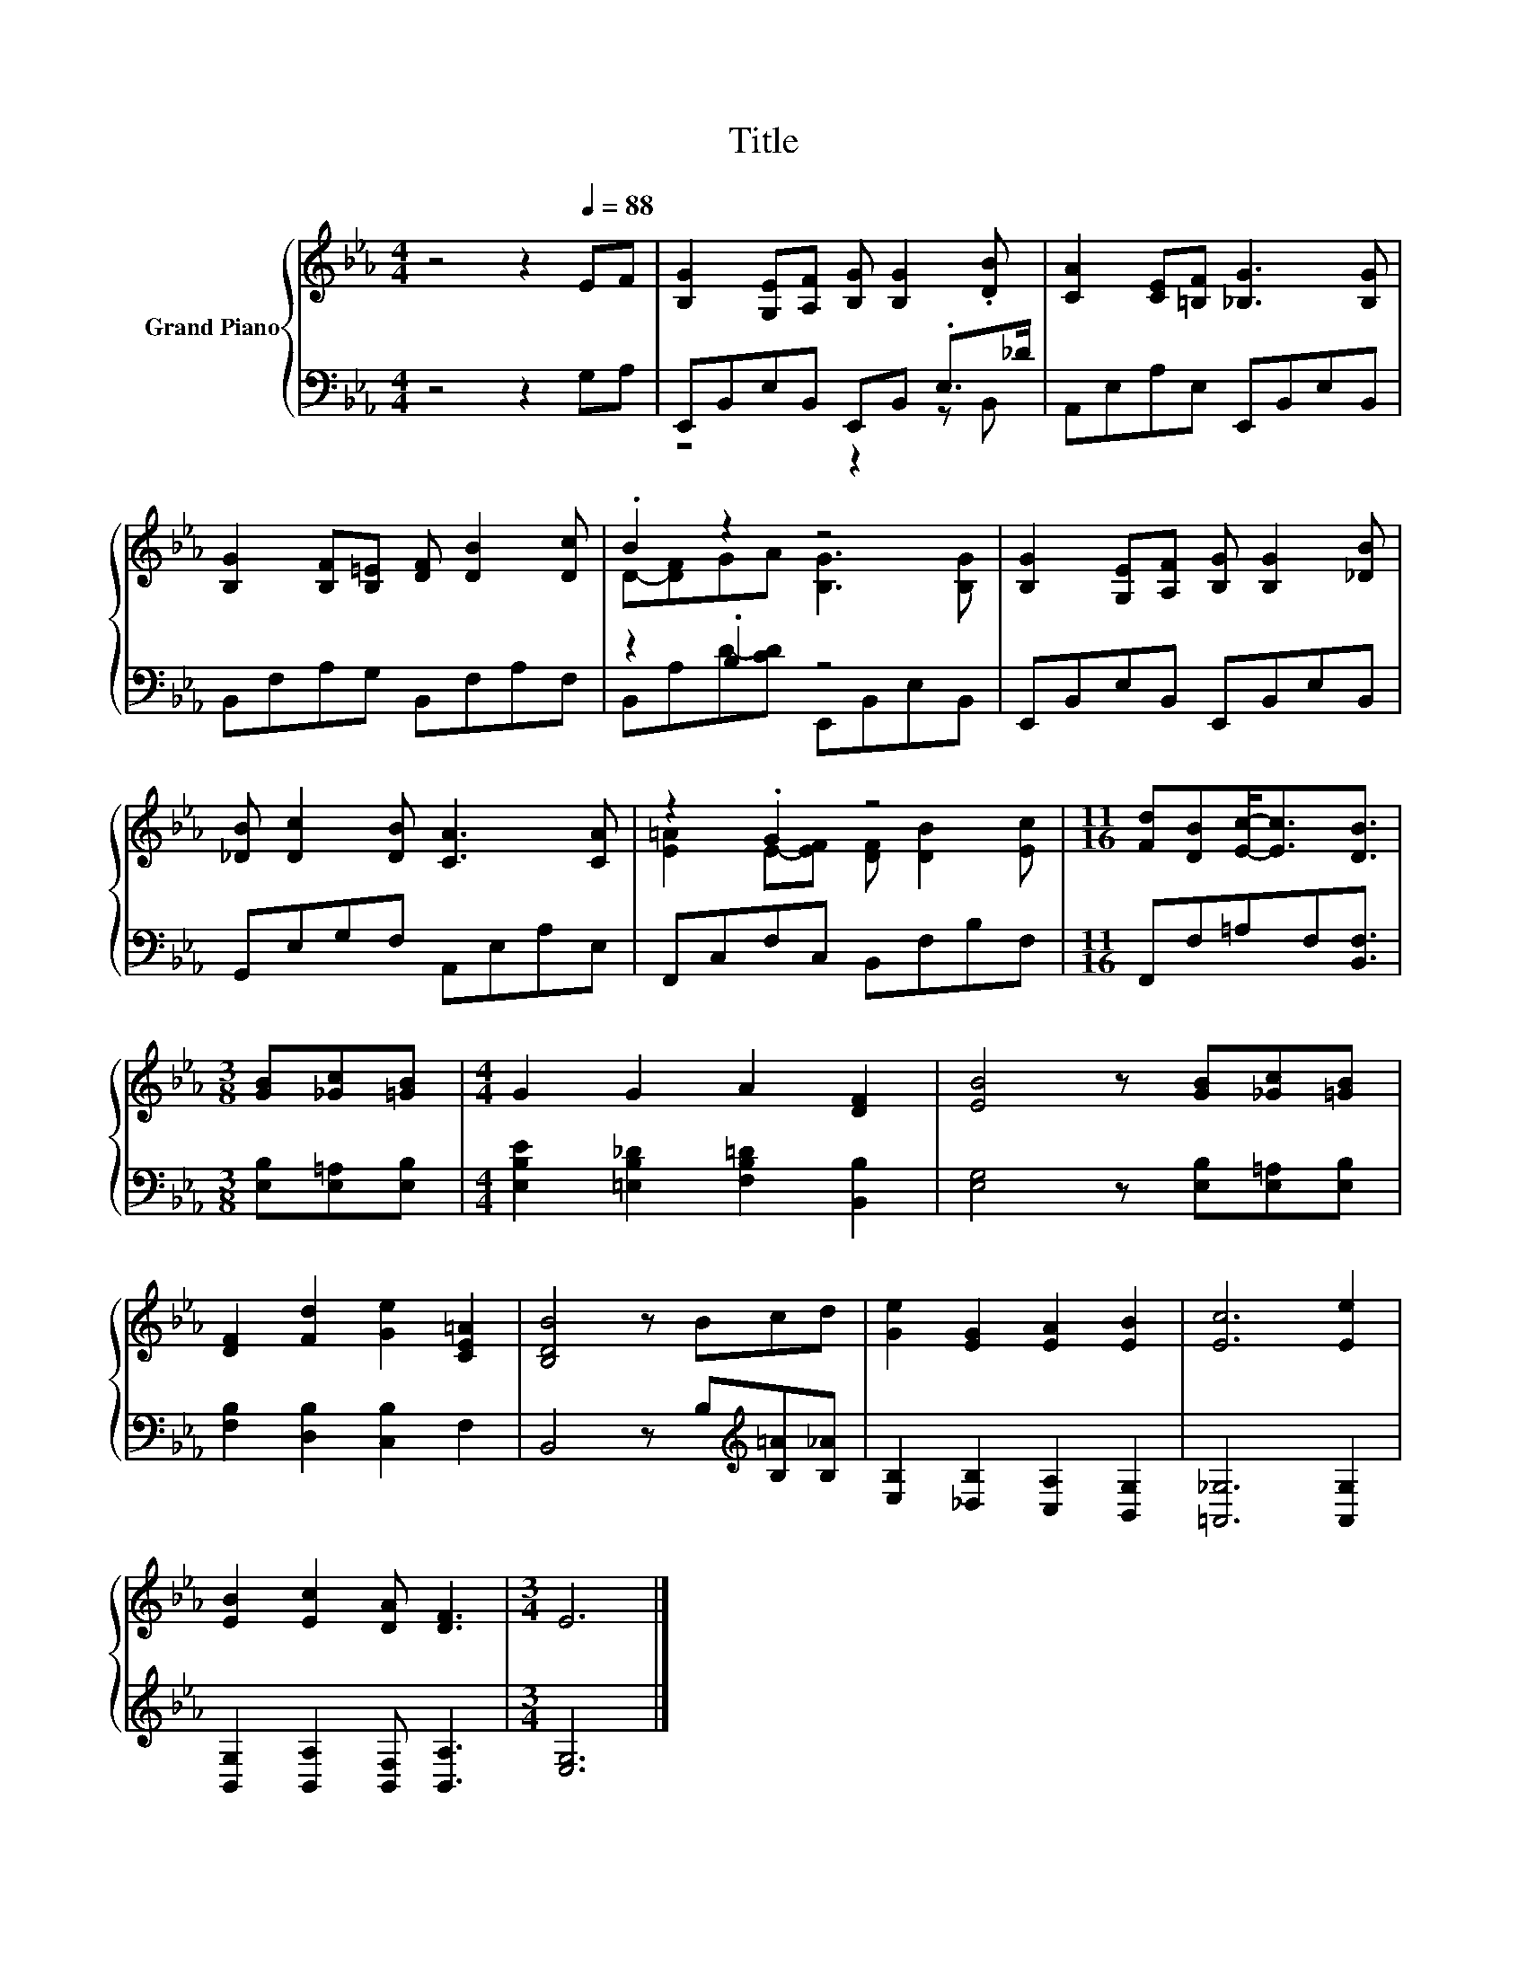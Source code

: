 X:1
T:Title
%%score { ( 1 4 ) | ( 2 3 ) }
L:1/8
M:4/4
K:Eb
V:1 treble nm="Grand Piano"
V:4 treble 
V:2 bass 
V:3 bass 
V:1
 z4 z2[Q:1/4=88] EF | [B,G]2 [G,E][A,F] [B,G] [B,G]2 .[DB] | [CA]2 [CE][=B,F] [_B,G]3 [B,G] | %3
 [B,G]2 [B,F][B,=E] [DF] [DB]2 [Dc] | .B2 z2 z4 | [B,G]2 [G,E][A,F] [B,G] [B,G]2 [_DB] | %6
 [_DB] [Dc]2 [DB] [CA]3 [CA] | z2 .G2 z4 |[M:11/16] [Fd][DB][Ec]-<[Ec][DB]3/2 | %9
[M:3/8] [GB][_Gc][=GB] |[M:4/4] G2 G2 A2 [DF]2 | [EB]4 z [GB][_Gc][=GB] | %12
 [DF]2 [Fd]2 [Ge]2 [CE=A]2 | [B,DB]4 z Bcd | [Ge]2 [EG]2 [EA]2 [EB]2 | [Ec]6 [Ee]2 | %16
 [EB]2 [Ec]2 [DA] [DF]3 |[M:3/4] E6 |] %18
V:2
 z4 z2 G,A, | E,,B,,E,B,, E,,B,, .E,>_D | A,,E,A,E, E,,B,,E,B,, | B,,F,A,G, B,,F,A,F, | %4
 z2 .B,2 z4 | E,,B,,E,B,, E,,B,,E,B,, | G,,E,G,F, A,,E,A,E, | F,,C,F,C, B,,F,B,F, | %8
[M:11/16] F,,F,=A,F,[B,,F,]3/2 |[M:3/8] [E,B,][E,=A,][E,B,] | %10
[M:4/4] [E,B,E]2 [=E,B,_D]2 [F,B,=D]2 [B,,B,]2 | [E,G,]4 z [E,B,][E,=A,][E,B,] | %12
 [F,B,]2 [D,B,]2 [C,B,]2 F,2 | B,,4 z B,[K:treble][B,=A][B,_A] | %14
 [E,B,]2 [_D,B,]2 [C,A,]2 [B,,G,]2 | [=A,,_G,]6 [A,,G,]2 | [B,,G,]2 [B,,A,]2 [B,,F,] [B,,A,]3 | %17
[M:3/4] [E,G,]6 |] %18
V:3
 x8 | z4 z2 z B,, | x8 | x8 | B,,A,D-[CD] E,,B,,E,B,, | x8 | x8 | x8 |[M:11/16] x11/2 |[M:3/8] x3 | %10
[M:4/4] x8 | x8 | x8 | x6[K:treble] x2 | x8 | x8 | x8 |[M:3/4] x6 |] %18
V:4
 x8 | x8 | x8 | x8 | D-[DF]GA [B,G]3 [B,G] | x8 | x8 | [E=A]2 E-[EF] [DF] [DB]2 [Ec] | %8
[M:11/16] x11/2 |[M:3/8] x3 |[M:4/4] x8 | x8 | x8 | x8 | x8 | x8 | x8 |[M:3/4] x6 |] %18


